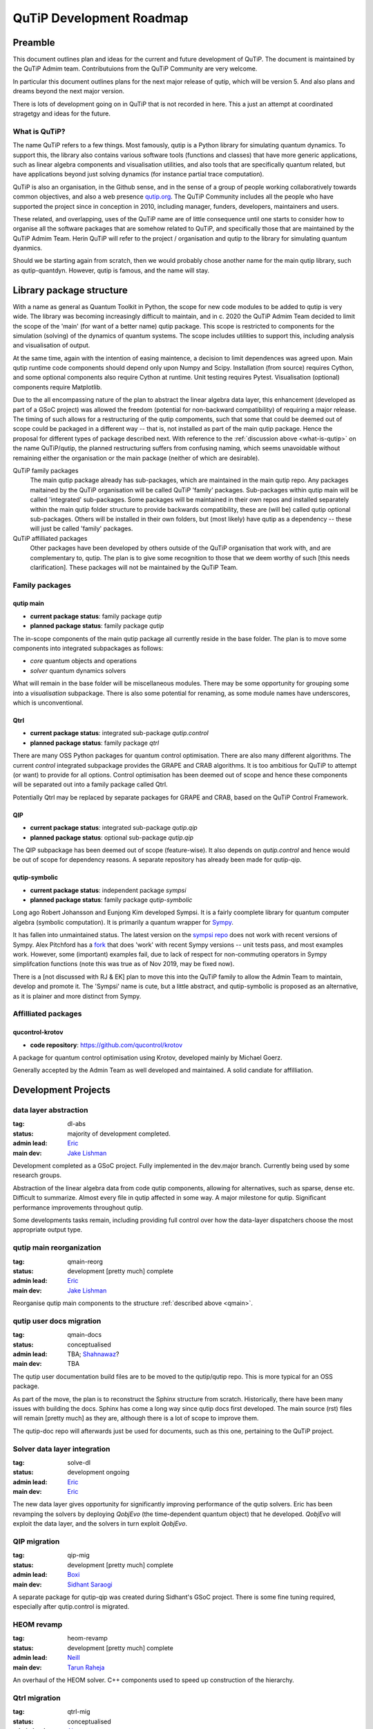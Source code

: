 .. QuTiP
   Copyright (C) 2011-2021, Paul D. Nation, Robert J. Johansson & other
                            contributors.

.. _development_roadmap:

*************************
QuTiP Development Roadmap
*************************

Preamble
========

This document outlines plan and ideas for the current and future development of
QuTiP. The document is maintained by the QuTiP Admim team. Contributuions from
the QuTiP Community are very welcome.

In particular this document outlines plans for the next major release of qutip,
which will be version 5. And also plans and dreams beyond the next major
version.

There is lots of development going on in QuTiP that is not recorded in here.
This a just an attempt at coordinated stragetgy and ideas for the future.

.. _what-is-qutip:

What is QuTiP?
--------------

The name QuTiP refers to a few things. Most famously, qutip is a Python library
for simulating quantum dynamics. To support this, the library also contains
various software tools (functions and classes) that have more generic
applications, such as linear algebra components and visualisation utilities, and
also tools that are specifically quantum related, but have applications beyond
just solving dynamics (for instance partial trace computation).

QuTiP is also an organisation, in the Github sense, and in the sense of a group
of people working collaboratively towards common objectives, and also a web
presence `qutip.org <http://qutip.org/>`_. The QuTiP Community includes all the
people who have supported the project since in conception in 2010, including
manager, funders, developers, maintainers and users.

These related, and overlapping, uses of the QuTiP name are of little consequence
until one starts to consider how to organise all the software packages that are
somehow related to QuTiP, and specifically those that are maintained by the
QuTiP Admim Team. Herin QuTiP will refer to the project / organisation and qutip
to the library for simulating quantum dyanmics.

Should we be starting again from scratch, then we would probably chose another
name for the main qutip library, such as qutip-quantdyn. However, qutip is
famous, and the name will stay.


Library package structure
=========================

With a name as general as Quantum Toolkit in Python, the scope for new code
modules to be added to qutip is very wide. The library was becoming increasingly
difficult to maintain, and in c. 2020 the QuTiP Admim Team decided to limit the
scope of the 'main' (for want of a better name) qutip package. This scope is
restricted to components for the simulation (solving) of the dynamics of quantum
systems. The scope includes utilities to support this, including analysis and
visualisation of output.

At the same time, again with the intention of easing maintence, a decision to
limit dependences was agreed upon. Main qutip runtime code components should
depend only upon Numpy and Scipy. Installation (from source) requires Cython,
and some optional components also require Cython at runtime. Unit testing
requires Pytest. Visualisation (optional) components require Matplotlib.

Due to the all encompassing nature of the plan to abstract the linear algebra
data layer, this enhancement (developed as part of a GSoC project) was allowed
the freedom (potential for non-backward compatibility) of requiring a major
release. The timing of such allows for a restructuring of the qutip compoments,
such that some that could be deemed out of scope could be packaged in a
different way -- that is, not installed as part of the main qutip package. Hence
the proposal for different types of package described next. With reference to
the :ref:`discussion above <what-is-qutip>` on the name QuTiP/qutip, the planned
restructuring suffers from confusing naming, which seems unavoidable without
remaining either the organisation or the main package (neither of which are
desirable).

QuTiP family packages
  The main qutip package already has sub-packages,
  which are maintained in the main qutip repo. Any packages maitained by the
  QuTiP organisation will be called QuTiP 'family' packages. Sub-packages within
  qutip main will be called 'integrated' sub-packages. Some packages will be
  maintained in their own repos and installed separately within the main qutip
  folder structure to provide backwards compatibility, these are (will be)
  called qutip optional sub-packages. Others will be installed in their own
  folders, but (most likely) have qutip as a dependency -- these will just be
  called 'family' packages.

QuTiP affilliated packages
  Other packages have been developed by others
  outside of the QuTiP organisation that work with, and are complementary to,
  qutip. The plan is to give some recognition to those that we deem worthy of
  such [this needs clarification]. These packages will not be maintained by the
  QuTiP Team.

.. todo::

   Do we really need optional subpackages? It seems that are a bit fiddly and as
   we are side-stepping bw compat with a major version, we could just make QIP a
   separate package.

Family packages
---------------

.. _qmain:

qutip main
^^^^^^^^^^

* **current package status**: family package `qutip`
* **planned package status**: family package `qutip`

The in-scope components of the main qutip package all currently reside in the
base folder. The plan is to move some components into integrated subpackages as
follows:

- `core` quantum objects and operations
- `solver` quantum dynamics solvers

What will remain in the base folder will be miscellaneous modules. There may be
some opportunity for grouping some into a `visualisation` subpackage. There is
also some potential for renaming, as some module names have underscores, which
is unconventional.

Qtrl
^^^^

* **current package status**: integrated sub-package `qutip.control`
* **planned package status**: family package `qtrl`

There are many OSS Python packages for quantum control optimisation. There are
also many different algorithms. The current `control` integrated subpackage
provides the GRAPE and CRAB algorithms. It is too ambitious for QuTiP to attempt
(or want) to provide for all options. Control optimisation has been deemed out
of scope and hence these components will be separated out into a family package
called Qtrl.

Potentially Qtrl may be replaced by separate packages for GRAPE and CRAB, based
on the QuTiP Control Framework.

QIP
^^^

* **current package status**: integrated sub-package `qutip.qip`
* **planned package status**: optional sub-package `qutip.qip`

.. todo::

   Is it really necessary for this to be a sub-package? It could just be a
   separate package.

The QIP subpackage has been deemed out of scope (feature-wise). It also depends
on `qutip.control` and hence would be out of scope for dependency reasons. A
separate repository has already been made for qutip-qip.

qutip-symbolic
^^^^^^^^^^^^^^

* **current package status**: independent package `sympsi`
* **planned package status**: family package `qutip-symbolic`

Long ago Robert Johansson and Eunjong Kim developed Sympsi. It is a fairly
coomplete library for quantum computer algebra (symbolic computation). It is
primarily a quantum wrapper for `Sympy <https://www.sympy.org>`_.

It has fallen into unmaintained status. The latest version on the `sympsi repo
<https://github.com/sympsi/sympsi>`_ does not work with recent versions of
Sympy. Alex Pitchford has a `fork <https://github.com/ajgpitch/sympsi>`_ that
does 'work' with recent Sympy versions -- unit tests pass, and most examples
work. However, some (important) examples fail, due to lack of respect for
non-commuting operators in Sympy simplifcation functions (note this was true as
of Nov 2019, may be fixed now).

There is a [not discussed with RJ & EK] plan to move this into the QuTiP family
to allow the Admin Team to maintain, develop and promote it. The 'Sympsi' name
is cute, but a little abstract, and qutip-symbolic is proposed as an
alternative, as it is plainer and more distinct from Sympy.


Affilliated packages
--------------------

qucontrol-krotov
^^^^^^^^^^^^^^^^

* **code repository**: https://github.com/qucontrol/krotov

A package for quantum control optimisation using Krotov, developed mainly by
Michael Goerz.

Generally accepted by the Admin Team as well developed and maintained. A solid
candiate for affilliation.


Development Projects
====================

.. _dl-abs:

data layer abstraction
----------------------

:tag: dl-abs
:status: majority of development completed.
:admin lead: `Eric <https://github.com/Ericgig>`_
:main dev: `Jake Lishman <https://github.com/jakelishman>`_

Development completed as a GSoC project. Fully implemented in the dev.major
branch. Currently being used by some research groups.

Abstraction of the linear algebra data from code qutip components, allowing
for alternatives, such as sparse, dense etc. Difficult to summarize. Almost
every file in qutip affected in some way. A major milestone for qutip.
Significant performance improvements throughout qutip.

Some developments tasks remain, including providing full control over how the
data-layer dispatchers choose the most appropriate output type.

.. _qmain-reorg:

qutip main reorganization
-------------------------

:tag: qmain-reorg
:status: development [pretty much] complete
:admin lead: `Eric <https://github.com/Ericgig>`_
:main dev: `Jake Lishman <https://github.com/jakelishman>`_

Reorganise qutip main components to the structure :ref:`described above <qmain>`.

.. _qmain-docs:

qutip user docs migration
-------------------------

:tag: qmain-docs
:status: conceptualised
:admin lead: TBA; `Shahnawaz <https://github.com/quantshah>`_?
:main dev: TBA

The qutip user documentation build files are to be moved to the qutip/qutip
repo. This is more typical for an OSS package.

As part of the move, the plan is to reconstruct the Sphinx structure from
scratch. Historically, there have been many issues with building the docs.
Sphinx has come a long way since qutip docs first developed. The main source
(rst) files will remain [pretty much] as they are, although there is a lot of
scope to improve them.

The qutip-doc repo will afterwards just be used for documents, such as this one,
pertaining to the QuTiP project.

.. _solve-dl:

Solver data layer integration
-----------------------------

:tag: solve-dl
:status: development ongoing
:admin lead: `Eric <https://github.com/Ericgig>`_
:main dev: `Eric <https://github.com/Ericgig>`_

The new data layer gives opportunity for significantly improving performance of
the qutip solvers. Eric has been revamping the solvers by deploying `QobjEvo`
(the time-dependent quantum object) that he developed. `QobjEvo` will exploit
the data layer, and the solvers in turn exploit `QobjEvo`.

.. _qip-mig:

QIP migration
-------------

:tag: qip-mig
:status: development [pretty much] complete
:admin lead: `Boxi <https://github.com/BoxiLi>`_
:main dev: `Sidhant Saraogi <https://github.com/sarsid>`_

A separate package for qutip-qip was created during Sidhant's GSoC project.
There is some fine tuning required, especially after qutip.control is migrated.

.. _heom-revamp:

HEOM revamp
-----------

:tag: heom-revamp
:status: development [pretty much] complete
:admin lead: `Neill <https://github.com/nwlambert>`_
:main dev: `Tarun Raheja <https://github.com/tehruhn>`_

An overhaul of the HEOM solver. C++ components used to speed up construction of
the hierarchy.

.. _qtrl-mig:

Qtrl migration
--------------

:tag: qtrl-mig
:status: conceptualised
:admin lead: `Alex <https://github.com/ajgpitch>`_
:main dev: TBA

The components currently packaged as an integrated subpackage of qutip main will
be moved to separate package called Qtrl. This is the original codename of the
package before it was integrated into qutip. Also changes to exploit the new
data layer will be implemented.

.. _ctrl-fw:

QuTiP control framework
-----------------------

:tag: ctrl-fw
:status: conceptualised
:admin lead: `Alex <https://github.com/ajgpitch>`_
:main dev: TBA

Create new package qutip-ctrlfw "QuTiP Control Framework". The aim is provide a
common framework that can be adopted by control optimisation packages, such that
different packages (algorithms) can be applied to the same problem.

Classes for defining a controlled system:

- named control parameters. Scalar and n-dim. Continuous and discrete variables
- mapping of control parameters to dynamics generator args
- masking for control parameters to be optimised

Classes for time-dependent variable parameterisation

- piecewise constant
- piecewise linear
- Fourier basis
- more

Classes for defining an optimisation problem:

- single and multiple objectives

.. _qutip-optim:

QuTiP optimisation
------------------

:tag: qutip-optim
:status: conceptualised
:admin lead: `Alex <https://github.com/ajgpitch>`_
:main dev: TBA

A wrapper for multi-variable optimisation functions. For instance those in
`scipy.optimize` (Nelder-Mead, BFGS), but also others, such as Bayesian
optimisation and other machine learning based approaches. Initially just
providing a common interface for quantum control optimisation, but applicable
more generally.

.. _sympsi-mig:

Sympsi migration
----------------

:tag: sympsi-mig
:status: conceptualised
:admin lead: `Alex <https://github.com/ajgpitch>`_
:main dev: TBA

Create a new family package qutip-symbolic from ajgpitch fork of Sympy. Must
gain permission from Robert Johansson and Eunjong Kim. Extended Sympy simplify
to respect non-commuting operators. Produce user documentation.

.. _status-mig:

Status messaging and recording
------------------------------

:tag: status-msg
:status: conceptualised
:admin lead: `Alex <https://github.com/ajgpitch>`_
:main dev: TBA

QuTiP has various ways of recording and reporting status and progress.

- `ProgressBar` used by some solvers
- Python logging used in qutip.control
- `Dump` used in qutip.control
- heom records `solver.Stats`

Some consolidation of these would be good.

Some processes (some solvers, correlation, control optimisation) have many
stages and many layers. `Dump` was initially developed to help with debugging,
but it is also useful for recording data for analysis. qutip.logging_utils has
been criticised for the way it uses Python logging. The output goes to stderr
and hence the output looks like errors in Jupyter notebooks.

Clearly, storing process stage data is costly in terms of memory and cpu time,
so any implementation must be able to be optionally switched on/off, and avoided
completely in low-level processes (cythonized components).

Required features:

- optional recording (storing) of process stage data (states, operators etc)
- optionally write subsets to stdout
- maybe other graphical representations
- option to save subsets to file
- should ideally replace use of `ProgressBar`, Python logging, `control.Dump`, `solver.Stats`

.. _qutip-gui:

qutip Interactive
-----------------

:status: conceptualised
:tag: qutip-gui
:admin lead: `Alex <https://github.com/ajgpitch>`_
:main dev: TBA

QuTiP is pretty simple to use at an entry level for anyone with basic Python
skills. However, *some* Python skills are necessary. A graphical user interface
(GUI) for some parts of qutip could help make qutip more accessible. This could
be particularly helpful in education, for teachers and learners.

This would make an good GSoC project. It is independent and the scope is
flexible.

The scope for this is broad and flexible. Ideas including, but not limited to:

Interactive Bloch sphere
^^^^^^^^^^^^^^^^^^^^^^^^

Matplotlib has some interactive features (sliders, radio buttons, cmd buttons)
that can be used to control parameters. They are a bit clunky to use, but they
are there. Could maybe avoid these and develop our own GUI. An interactive Bloch
sphere could have sliders for qubit state angles. Buttons to add states, toggle
state evolution path.

Interactive solvers
^^^^^^^^^^^^^^^^^^^

Options to configure dynamics generators (Lindbladian / Hamiltonian args etc)
and expectation operators. Then run solver and view state evolution.

Animated circuits
^^^^^^^^^^^^^^^^^

QIP circuits could be animated. Status lights showing evolution of states during
the processing. Animated Bloch spheres for qubits.


QuTiP major release roadmap
===========================

QuTiP v.5
---------

These Projects need to be completed for the qutip v.5 release.

- :ref:`dl-abs`
- :ref:`qmain-reorg`
- :ref:`qmain-docs`
- :ref:`solve-dl`
- :ref:`qip-mig`
- :ref:`qtrl-mig`
- :ref:`heom-revamp`

The planned timeline for the release is:

- **alpha version, April 2021**. Core features packaged and available for
  experienced users to test.
- **beta version, July 2021**. All required features and documentation complete,
  packaged and ready for community testing.
- **full release, September 2021**. Full tested version released.
